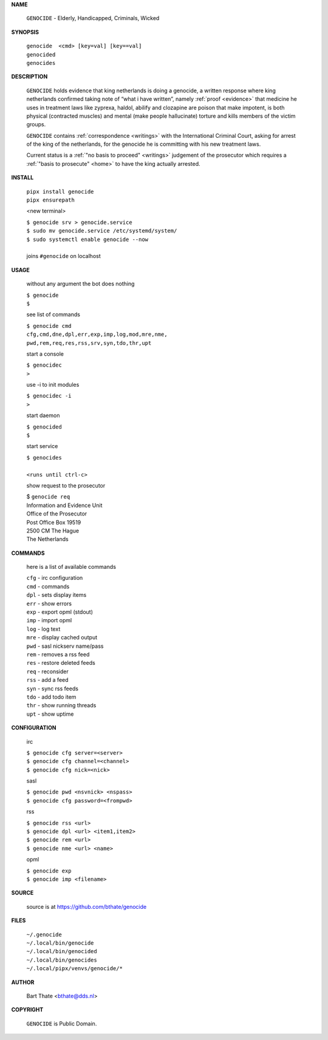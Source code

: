 .. _manual:

.. title:: Manual


.. raw:: html

    <br><br>
    <center><b>MANUAL</b></center><br>

**NAME**


    ``GENOCIDE`` - Elderly, Handicapped, Criminals, Wicked


**SYNOPSIS**


    | ``genocide  <cmd> [key=val] [key==val]``
    | ``genocided`` 
    | ``genocides``


**DESCRIPTION**


    ``GENOCIDE`` holds evidence that king
    netherlands is doing a genocide, a
    written response where king
    netherlands confirmed taking note
    of “what i have written”, namely
    :ref:`proof  <evidence>` that medicine
    he uses in treatment laws like zyprexa,
    haldol, abilify and clozapine are
    poison that make impotent, is both
    physical (contracted muscles) and
    mental (make people hallucinate)
    torture and kills members of the
    victim groups.

    ``GENOCIDE`` contains :ref:`correspondence
    <writings>` with the International Criminal
    Court, asking for arrest of the king of the
    netherlands, for the genocide he is committing
    with his new treatment laws.

    Current status is a :ref:`"no basis to proceed"
    <writings>` judgement of the prosecutor which
    requires a :ref:`"basis to prosecute" <home>`
    to have the king actually arrested.


**INSTALL**

    | ``pipx install genocide``
    | ``pipx ensurepath``

    <new terminal>

    | ``$ genocide srv > genocide.service``
    | ``$ sudo mv genocide.service /etc/systemd/system/``
    | ``$ sudo systemctl enable genocide --now``
    |
    | joins ``#genocide`` on localhost

**USAGE**

    without any argument the bot does nothing

    | ``$ genocide``
    | ``$``

    see list of commands

    | ``$ genocide cmd``
    | ``cfg,cmd,dne,dpl,err,exp,imp,log,mod,mre,nme,``
    | ``pwd,rem,req,res,rss,srv,syn,tdo,thr,upt``

    start a console

    | ``$ genocidec``
    | ``>``

    use -i to init modules

    | ``$ genocidec -i``
    | ``>``

    start daemon

    | ``$ genocided``
    | ``$``

    start service

    | ``$ genocides``
    |
    | ``<runs until ctrl-c>``

    show request to the prosecutor

    | $ ``genocide req``
    | Information and Evidence Unit
    | Office of the Prosecutor
    | Post Office Box 19519
    | 2500 CM The Hague
    | The Netherlands

**COMMANDS**

    here is a list of available commands

    | ``cfg`` - irc configuration
    | ``cmd`` - commands
    | ``dpl`` - sets display items
    | ``err`` - show errors
    | ``exp`` - export opml (stdout)
    | ``imp`` - import opml
    | ``log`` - log text
    | ``mre`` - display cached output
    | ``pwd`` - sasl nickserv name/pass
    | ``rem`` - removes a rss feed
    | ``res`` - restore deleted feeds
    | ``req`` - reconsider
    | ``rss`` - add a feed
    | ``syn`` - sync rss feeds
    | ``tdo`` - add todo item
    | ``thr`` - show running threads
    | ``upt`` - show uptime

**CONFIGURATION**

    irc

    | ``$ genocide cfg server=<server>``
    | ``$ genocide cfg channel=<channel>``
    | ``$ genocide cfg nick=<nick>``

    sasl

    | ``$ genocide pwd <nsvnick> <nspass>``
    | ``$ genocide cfg password=<frompwd>``

    rss

    | ``$ genocide rss <url>``
    | ``$ genocide dpl <url> <item1,item2>``
    | ``$ genocide rem <url>``
    | ``$ genocide nme <url> <name>``

    opml

    | ``$ genocide exp``
    | ``$ genocide imp <filename>``


**SOURCE**

    source is at `https://github.com/bthate/genocide <https://github.com/bthate/genocide>`_

**FILES**

    | ``~/.genocide``
    | ``~/.local/bin/genocide``
    | ``~/.local/bin/genocided``
    | ``~/.local/bin/genocides``
    | ``~/.local/pipx/venvs/genocide/*``

**AUTHOR**

    | Bart Thate <bthate@dds.nl>

**COPYRIGHT**

    | ``GENOCIDE`` is Public Domain.
